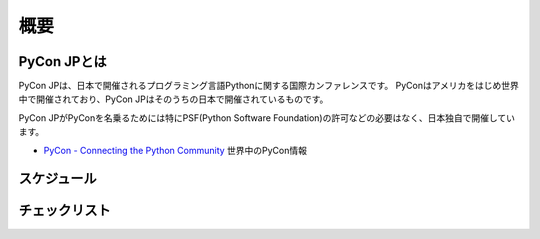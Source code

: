======
 概要
======

PyCon JPとは
============

PyCon JPは、日本で開催されるプログラミング言語Pythonに関する国際カンファレンスです。
PyConはアメリカをはじめ世界中で開催されており、PyCon JPはそのうちの日本で開催されているものです。

PyCon JPがPyConを名乗るためには特にPSF(Python Software Foundation)の許可などの必要はなく、日本独自で開催しています。

- `PyCon - Connecting the Python Community <http://www.pycon.org/>`_ 世界中のPyCon情報

スケジュール
============
.. todo:: ざっくり全体スケジュールを図とかで書く

チェックリスト
==============
.. todo:: タスクをすすめるうえでのチェックリストとか掛けるといいなぁ
